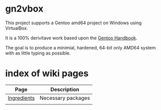 * gn2vbox

  This project supports a Gentoo amd64 project on Windows using VirtualBox.

  It is a 100% derivitave work based upon the [[https://wiki.gentoo.org/wiki/Handbook:Main_Page][Gentoo Handbook]].

  The goal is to produce a minimial, hardened, 64-bit only AMD64 system with as little typing as possible.

* index of wiki pages  

| Page        | Description        |
|-------------+--------------------|
| [[https://github.com/smitty1eGH/gn2vbox/wiki/Ingredients][Ingredients]] | Necessary packages |
|             |                    |
